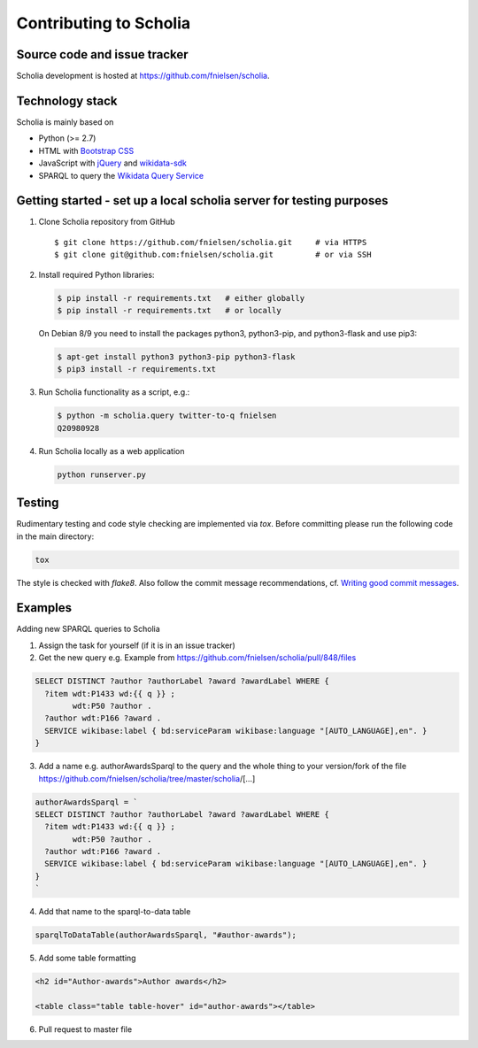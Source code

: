 Contributing to Scholia
=======================

Source code and issue tracker
----------------------------

Scholia development is hosted at https://github.com/fnielsen/scholia.

Technology stack
---------------

Scholia is mainly based on

-  Python (>= 2.7)
-  HTML with `Bootstrap CSS <https://getbootstrap.com/css/>`__
-  JavaScript with `jQuery <https://jquery.com/>`__ and
   `wikidata-sdk <https://github.com/maxlath/wikidata-sdk>`__
-  SPARQL to query the `Wikidata Query
   Service <http://query.wikidata.org/>`__

Getting started - set up a local scholia server for testing purposes
---------------

1. Clone Scholia repository from GitHub

   ::

       $ git clone https://github.com/fnielsen/scholia.git     # via HTTPS
       $ git clone git@github.com:fnielsen/scholia.git         # or via SSH

2. Install required Python libraries:

   .. code:: shell

       $ pip install -r requirements.txt   # either globally
       $ pip install -r requirements.txt   # or locally

   On Debian 8/9 you need to install the packages python3, python3-pip, and python3-flask and use pip3:

   .. code:: shell

       $ apt-get install python3 python3-pip python3-flask
       $ pip3 install -r requirements.txt

3. Run Scholia functionality as a script, e.g.:

   .. code:: shell

       $ python -m scholia.query twitter-to-q fnielsen
       Q20980928

4. Run Scholia locally as a web application

   .. code:: shell

       python runserver.py

Testing
-------

Rudimentary testing and code style checking are implemented via `tox`.
Before committing please run the following code in the main directory:

.. code:: shell

    tox

The style is checked with `flake8`. Also follow the commit message recommendations, 
cf. `Writing good commit messages <https://github.com/erlang/otp/wiki/writing-good-commit-messages>`_.

Examples
-------

Adding new SPARQL queries to Scholia

1. Assign the task for yourself (if it is in an issue tracker)

2. Get the new query e.g. Example from https://github.com/fnielsen/scholia/pull/848/files 

.. code:: sparql

   SELECT DISTINCT ?author ?authorLabel ?award ?awardLabel WHERE {
     ?item wdt:P1433 wd:{{ q }} ;
           wdt:P50 ?author .
     ?author wdt:P166 ?award .
     SERVICE wikibase:label { bd:serviceParam wikibase:language "[AUTO_LANGUAGE],en". }  
   }

3. Add a name e.g. authorAwardsSparql to the query and the whole thing to your version/fork of the file https://github.com/fnielsen/scholia/tree/master/scholia/[…]

.. code:: javascript

   authorAwardsSparql = `
   SELECT DISTINCT ?author ?authorLabel ?award ?awardLabel WHERE {
     ?item wdt:P1433 wd:{{ q }} ;
           wdt:P50 ?author .
     ?author wdt:P166 ?award .
     SERVICE wikibase:label { bd:serviceParam wikibase:language "[AUTO_LANGUAGE],en". }  
   }
   `

4. Add that name to the sparql-to-data table

.. code:: javascript

   sparqlToDataTable(authorAwardsSparql, "#author-awards");

5. Add some table formatting

.. code:: html

   <h2 id="Author-awards">Author awards</h2>
   
   <table class="table table-hover" id="author-awards"></table>

6. Pull request to master file

